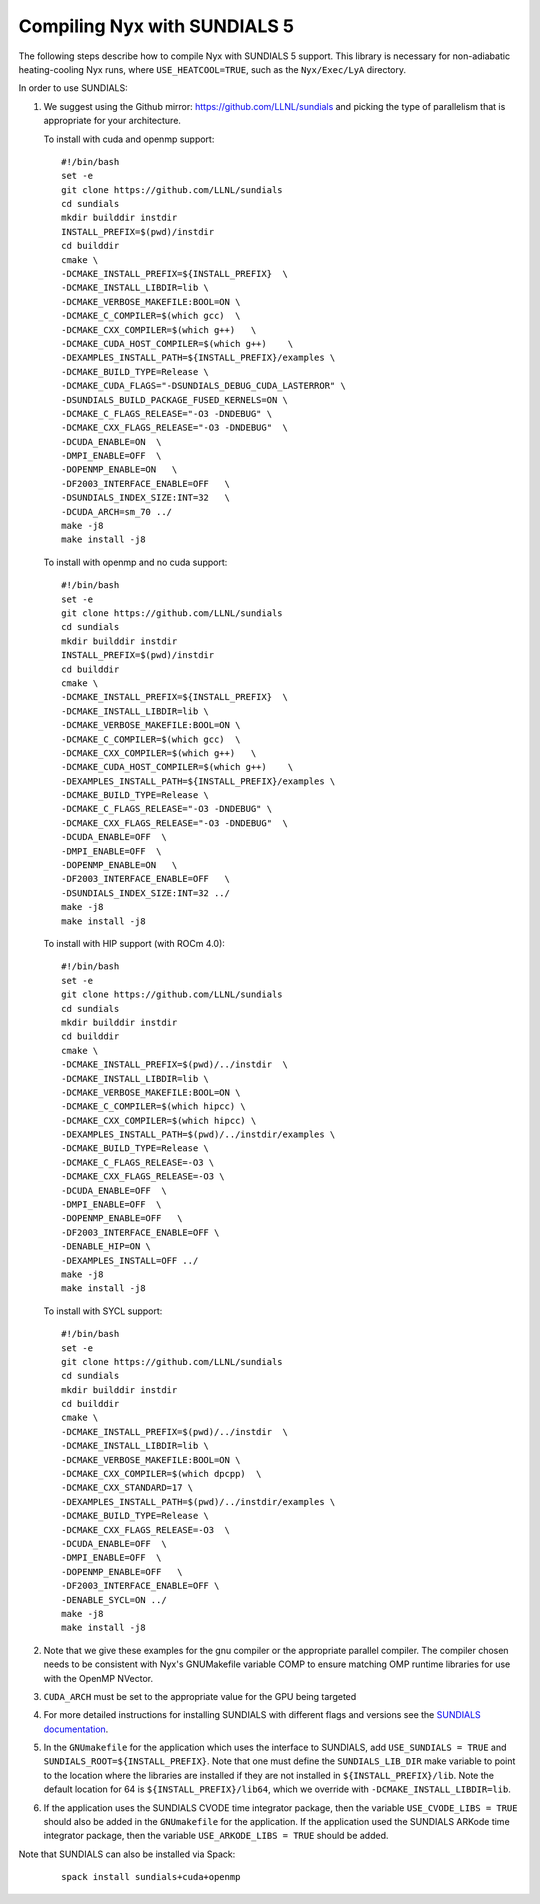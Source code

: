 .. role:: cpp(code)
   :language: c++

.. _SUNDIALS:

Compiling Nyx with SUNDIALS 5
===============================

The following steps describe how to compile Nyx with
SUNDIALS 5 support. This library is necessary for non-adiabatic
heating-cooling Nyx runs, where ``USE_HEATCOOL=TRUE``, such as
the ``Nyx/Exec/LyA`` directory.

In order to use SUNDIALS:

#. We suggest using the Github mirror:
   https://github.com/LLNL/sundials and picking the type of
   parallelism that is appropriate for your architecture.

   To install with cuda and openmp support:
   
   ::

      #!/bin/bash
      set -e
      git clone https://github.com/LLNL/sundials
      cd sundials
      mkdir builddir instdir
      INSTALL_PREFIX=$(pwd)/instdir
      cd builddir
      cmake \
      -DCMAKE_INSTALL_PREFIX=${INSTALL_PREFIX}  \
      -DCMAKE_INSTALL_LIBDIR=lib \
      -DCMAKE_VERBOSE_MAKEFILE:BOOL=ON \
      -DCMAKE_C_COMPILER=$(which gcc)  \
      -DCMAKE_CXX_COMPILER=$(which g++)   \
      -DCMAKE_CUDA_HOST_COMPILER=$(which g++)    \
      -DEXAMPLES_INSTALL_PATH=${INSTALL_PREFIX}/examples \
      -DCMAKE_BUILD_TYPE=Release \
      -DCMAKE_CUDA_FLAGS="-DSUNDIALS_DEBUG_CUDA_LASTERROR" \
      -DSUNDIALS_BUILD_PACKAGE_FUSED_KERNELS=ON \
      -DCMAKE_C_FLAGS_RELEASE="-O3 -DNDEBUG" \
      -DCMAKE_CXX_FLAGS_RELEASE="-O3 -DNDEBUG"  \
      -DCUDA_ENABLE=ON  \
      -DMPI_ENABLE=OFF  \
      -DOPENMP_ENABLE=ON   \
      -DF2003_INTERFACE_ENABLE=OFF   \
      -DSUNDIALS_INDEX_SIZE:INT=32   \
      -DCUDA_ARCH=sm_70 ../
      make -j8
      make install -j8

   To install with openmp and no cuda support:
         
   ::

      #!/bin/bash
      set -e
      git clone https://github.com/LLNL/sundials
      cd sundials
      mkdir builddir instdir
      INSTALL_PREFIX=$(pwd)/instdir
      cd builddir
      cmake \
      -DCMAKE_INSTALL_PREFIX=${INSTALL_PREFIX}  \
      -DCMAKE_INSTALL_LIBDIR=lib \
      -DCMAKE_VERBOSE_MAKEFILE:BOOL=ON \
      -DCMAKE_C_COMPILER=$(which gcc)  \
      -DCMAKE_CXX_COMPILER=$(which g++)   \
      -DCMAKE_CUDA_HOST_COMPILER=$(which g++)    \
      -DEXAMPLES_INSTALL_PATH=${INSTALL_PREFIX}/examples \
      -DCMAKE_BUILD_TYPE=Release \
      -DCMAKE_C_FLAGS_RELEASE="-O3 -DNDEBUG" \
      -DCMAKE_CXX_FLAGS_RELEASE="-O3 -DNDEBUG"  \
      -DCUDA_ENABLE=OFF  \
      -DMPI_ENABLE=OFF  \
      -DOPENMP_ENABLE=ON   \
      -DF2003_INTERFACE_ENABLE=OFF   \
      -DSUNDIALS_INDEX_SIZE:INT=32 ../
      make -j8
      make install -j8

   To install with HIP support (with ROCm 4.0):

   ::

      #!/bin/bash
      set -e
      git clone https://github.com/LLNL/sundials
      cd sundials
      mkdir builddir instdir
      cd builddir
      cmake \
      -DCMAKE_INSTALL_PREFIX=$(pwd)/../instdir  \
      -DCMAKE_INSTALL_LIBDIR=lib \
      -DCMAKE_VERBOSE_MAKEFILE:BOOL=ON \
      -DCMAKE_C_COMPILER=$(which hipcc) \
      -DCMAKE_CXX_COMPILER=$(which hipcc) \
      -DEXAMPLES_INSTALL_PATH=$(pwd)/../instdir/examples \
      -DCMAKE_BUILD_TYPE=Release \
      -DCMAKE_C_FLAGS_RELEASE=-O3 \
      -DCMAKE_CXX_FLAGS_RELEASE=-O3 \
      -DCUDA_ENABLE=OFF  \
      -DMPI_ENABLE=OFF  \
      -DOPENMP_ENABLE=OFF   \
      -DF2003_INTERFACE_ENABLE=OFF \
      -DENABLE_HIP=ON \
      -DEXAMPLES_INSTALL=OFF ../
      make -j8
      make install -j8


   To install with SYCL support:

   ::

      #!/bin/bash
      set -e
      git clone https://github.com/LLNL/sundials
      cd sundials
      mkdir builddir instdir
      cd builddir
      cmake \
      -DCMAKE_INSTALL_PREFIX=$(pwd)/../instdir  \
      -DCMAKE_INSTALL_LIBDIR=lib \
      -DCMAKE_VERBOSE_MAKEFILE:BOOL=ON \
      -DCMAKE_CXX_COMPILER=$(which dpcpp)  \
      -DCMAKE_CXX_STANDARD=17 \
      -DEXAMPLES_INSTALL_PATH=$(pwd)/../instdir/examples \
      -DCMAKE_BUILD_TYPE=Release \
      -DCMAKE_CXX_FLAGS_RELEASE=-O3  \
      -DCUDA_ENABLE=OFF  \
      -DMPI_ENABLE=OFF  \
      -DOPENMP_ENABLE=OFF   \
      -DF2003_INTERFACE_ENABLE=OFF \
      -DENABLE_SYCL=ON ../
      make -j8
      make install -j8

#. Note that we give these examples for the gnu compiler or the appropriate parallel compiler.
   The compiler chosen needs to be consistent with Nyx's GNUMakefile
   variable COMP to ensure matching OMP runtime libraries for use with the OpenMP NVector. 

#. ``CUDA_ARCH`` must be set to the appropriate value for the GPU being targeted

#. For more detailed instructions for installing SUNDIALS with different flags and versions see
   the `SUNDIALS documentation <https://computing.llnl.gov/projects/sundials/sundials-software>`_.

#. In the ``GNUmakefile`` for the application which uses the interface to SUNDIALS, add
   ``USE_SUNDIALS = TRUE`` and ``SUNDIALS_ROOT=${INSTALL_PREFIX}``. Note that one must define the
   ``SUNDIALS_LIB_DIR`` make variable to point to the location where the libraries are installed
   if they are not installed in ``${INSTALL_PREFIX}/lib``. Note the default location
   for 64 is ``${INSTALL_PREFIX}/lib64``, which we override with ``-DCMAKE_INSTALL_LIBDIR=lib``.

#. If the application uses the SUNDIALS CVODE time integrator package, then the variable
   ``USE_CVODE_LIBS = TRUE`` should also be added in the ``GNUmakefile`` for the application.
   If the application used the SUNDIALS ARKode time integrator package, then the variable
   ``USE_ARKODE_LIBS = TRUE`` should be added.

Note that SUNDIALS can also be installed via Spack:

   ::
      
      spack install sundials+cuda+openmp
  
